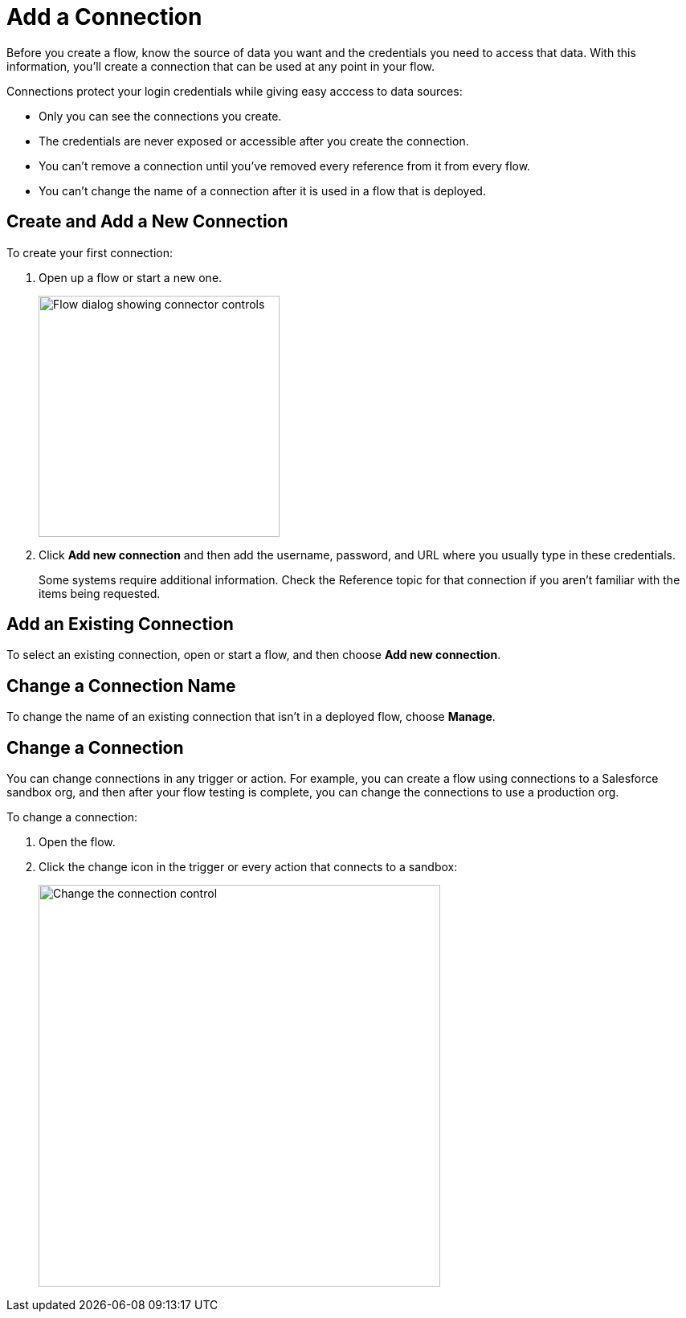 = Add a Connection

Before you create a flow, know the source of data you want and the credentials you need to access that data.
With this information, you'll create a connection that can be used at any point in your flow.

Connections protect your login credentials while giving easy acccess to data sources:

* Only you can see the connections you create.
* The credentials are never exposed or accessible after you create the connection.
* You can't remove a connection until you've removed every reference from it from every flow.
* You can't change the name of a connection after it is used in a flow that is deployed.

== Create and Add a New Connection

To create your first connection:

. Open up a flow or start a new one.
+
image:images/create-connection.png[Flow dialog showing connector controls, 300]
. Click *Add new connection* and then add the username, password, and URL where you usually type in these credentials.
+
Some systems require additional information. Check the Reference topic for that connection if you aren't familiar with the items being requested.

== Add an Existing Connection

To select an existing connection, open or start a flow, and then choose *Add new connection*.

== Change a Connection Name

To change the name of an existing connection that isn't in a deployed flow, choose *Manage*.

== Change a Connection

You can change connections in any trigger or action. For example, you can create a flow using connections to a Salesforce sandbox org, and then after your flow testing is complete, you can change the connections to use a production org.

To change a connection:

. Open the flow.
. Click the change icon in the trigger or every action that connects to a sandbox:
+
image::images/change-connection.png[Change the connection control, 500]

